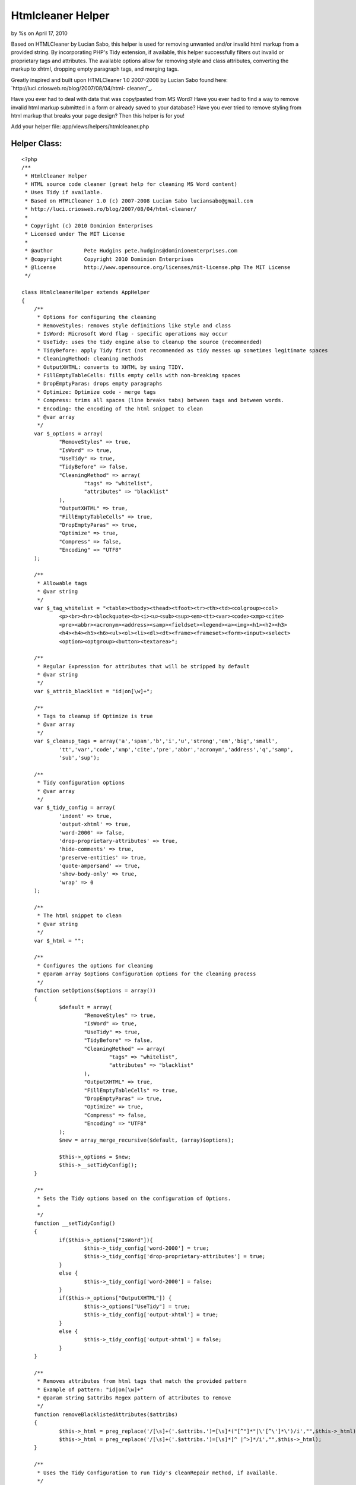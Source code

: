 Htmlcleaner Helper
==================

by %s on April 17, 2010

Based on HTMLCleaner by Lucian Sabo, this helper is used for removing
unwanted and/or invalid html markup from a provided string. By
incorporating PHP's Tidy extension, if available, this helper
successfully filters out invalid or proprietary tags and attributes.
The available options allow for removing style and class attributes,
converting the markup to xhtml, dropping empty paragraph tags, and
merging tags.

Greatly inspired and built upon HTMLCleaner 1.0 2007-2008 by Lucian
Sabo found here: `http://luci.criosweb.ro/blog/2007/08/04/html-
cleaner/`_.

Have you ever had to deal with data that was copy/pasted from MS Word?
Have you ever had to find a way to remove invalid html markup
submitted in a form or already saved to your database? Have you ever
tried to remove styling from html markup that breaks your page design?
Then this helper is for you!

Add your helper file: app/views/helpers/htmlcleaner.php

Helper Class:
`````````````

::

    <?php 
    /**
     * HtmlCleaner Helper
     * HTML source code cleaner (great help for cleaning MS Word content)
     * Uses Tidy if available.
     * Based on HTMLCleaner 1.0 (c) 2007-2008 Lucian Sabo luciansabo@gmail.com 
     * http://luci.criosweb.ro/blog/2007/08/04/html-cleaner/
     * 
     * Copyright (c) 2010 Dominion Enterprises 
     * Licensed under The MIT License
     * 
     * @author		Pete Hudgins pete.hudgins@dominionenterprises.com
     * @copyright	Copyright 2010 Dominion Enterprises
     * @license		http://www.opensource.org/licenses/mit-license.php The MIT License
     */
    
    class HtmlcleanerHelper extends AppHelper
    {
    	/**
    	 * Options for configuring the cleaning
    	 * RemoveStyles: removes style definitions like style and class
    	 * IsWord: Microsoft Word flag - specific operations may occur
    	 * UseTidy: uses the tidy engine also to cleanup the source (recommended)
    	 * TidyBefore: apply Tidy first (not recommended as tidy messes up sometimes legitimate spaces
    	 * CleaningMethod: cleaning methods
    	 * OutputXHTML: converts to XHTML by using TIDY.
    	 * FillEmptyTableCells: fills empty cells with non-breaking spaces
    	 * DropEmptyParas: drops empty paragraphs
    	 * Optimize: Optimize code - merge tags
    	 * Compress: trims all spaces (line breaks tabs) between tags and between words.
    	 * Encoding: the encoding of the html snippet to clean
    	 * @var array
    	 */
    	var $_options = array(
    		"RemoveStyles" => true,
    		"IsWord" => true,
    		"UseTidy" => true,
    		"TidyBefore" => false,
    		"CleaningMethod" => array(
    			"tags" => "whitelist",
    			"attributes" => "blacklist"
    		),
    		"OutputXHTML" => true,
    		"FillEmptyTableCells" => true,
    		"DropEmptyParas" => true,
    		"Optimize" => true,
    		"Compress" => false,
    		"Encoding" => "UTF8"
    	);
    
    	/**
    	 * Allowable tags
    	 * @var string
    	 */
    	var $_tag_whitelist = "<table><tbody><thead><tfoot><tr><th><td><colgroup><col>
    		<p><br><hr><blockquote><b><i><u><sub><sup><em><tt><var><code><xmp><cite>
    		<pre><abbr><acronym><address><samp><fieldset><legend><a><img><h1><h2><h3>
    		<h4><h4><h5><h6><ul><ol><li><dl><dt><frame><frameset><form><input><select>
    		<option><optgroup><button><textarea>";
    
    	/**
    	 * Regular Expression for attributes that will be stripped by default
    	 * @var string
    	 */
    	var $_attrib_blacklist = "id|on[\w]+";
    
    	/**
    	 * Tags to cleanup if Optimize is true
    	 * @var array 
    	 */
    	var $_cleanup_tags = array('a','span','b','i','u','strong','em','big','small',
    		'tt','var','code','xmp','cite','pre','abbr','acronym','address','q','samp',
    		'sub','sup');
    
    	/**
    	 * Tidy configuration options
    	 * @var array 
    	 */
    	var $_tidy_config = array(
    		'indent' => true,
    		'output-xhtml' => true,
    		'word-2000' => false,
    		'drop-proprietary-attributes' => true,
    		'hide-comments' => true,
    		'preserve-entities' => true,
    		'quote-ampersand' => true,
    		'show-body-only' => true,
    		'wrap' => 0
    	);
    
    	/**
    	 * The html snippet to clean
    	 * @var string
    	 */
    	var $_html = "";
    
    	/**
    	 * Configures the options for cleaning
    	 * @param array $options Configuration options for the cleaning process
    	 */
    	function setOptions($options = array())
    	{
    		$default = array(
    			"RemoveStyles" => true,
    			"IsWord" => true,
    			"UseTidy" => true,
    			"TidyBefore" => false,
    			"CleaningMethod" => array(
    				"tags" => "whitelist",
    				"attributes" => "blacklist"
    			),
    			"OutputXHTML" => true,
    			"FillEmptyTableCells" => true,
    			"DropEmptyParas" => true,
    			"Optimize" => true,
    			"Compress" => false,
    			"Encoding" => "UTF8"
    		);
    		$new = array_merge_recursive($default, (array)$options);
    
    		$this->_options = $new;
    		$this->__setTidyConfig();
    	}
    
    	/**
    	 * Sets the Tidy options based on the configuration of Options.
    	 * 
    	 */
    	function __setTidyConfig()
    	{
    		if($this->_options["IsWord"]){
    			$this->_tidy_config['word-2000'] = true;
    			$this->_tidy_config['drop-proprietary-attributes'] = true;
    		}
    		else {
    			$this->_tidy_config['word-2000'] = false;
    		}
    		if($this->_options["OutputXHTML"]) {
    			$this->_options["UseTidy"] = true;
    			$this->_tidy_config['output-xhtml'] = true;
    		}
    		else {
    			$this->_tidy_config['output-xhtml'] = false;
    		}
    	}
    
    	/**
    	 * Removes attributes from html tags that match the provided pattern
    	 * Example of pattern: "id|on[\w]+"
    	 * @param string $attribs Regex pattern of attributes to remove
    	 */
    	function removeBlacklistedAttributes($attribs)
    	{
    		$this->_html = preg_replace('/[\s]+('.$attribs.')=[\s]*("[^"]*"|\'[^\']*\')/i',"",$this->_html);
    		$this->_html = preg_replace('/[\s]+('.$attribs.')=[\s]*[^ |^>]*/i',"",$this->_html);
    	}
    
    	/**
    	 * Uses the Tidy Configuration to run Tidy's cleanRepair method, if available.
    	 */
    	function tidyClean()
    	{
    		if(!class_exists('tidy')){
    			if(function_exists('tidy_parse_string')){
    				tidy_set_encoding("{$this->_options["Encoding"]}");
    				foreach($this->_tidy_config as $k => $v) {
    					tidy_setopt($k, $v);
    				}
    				tidy_parse_string($this->_html);
    				tidy_clean_repair();
    				$this->_html = tidy_get_output();
    			}
    			else {
    				error_log("Tidy is not supported on this platform. Basic Cleaning is applied.");
    			}
    		}
    		else {
    			$tidy = new tidy;
    			$tidy -> parseString($this->_html, $this->_tidy_config, "{$this->_options["Encoding"]}");
    			$tidy -> cleanRepair();
    			$this -> html = $tidy;
    		}
    	}
    
    	/**
    	 * Cleans the provided html snippet based on the configuation options
    	 * @param string $html The html snippet to clean
    	 * @param array $options Optional Configuration options for the cleaning process
    	 * @return string The cleaned html snippet
    	 */
    	function cleanup($html, $options = null)
    	{
    		if(isset($options) && is_array($options)){
    			$this->setOptions($options);
    		}
    		$this->_html = "{$html}";
    
    		if($this->_options['UseTidy'] && $this->_options['TidyBefore']){
    			$this->tidyClean();
    		}
    
    		// Remove escape slashes
    		$this->_html = stripslashes($this -> _html);
    
    		if($this->_options['CleaningMethod']['tags'] == "whitelist"){
    			// Trim everything before body tag, leaving possible body attributes
    			if(preg_match("/<body/i", "{$this -> _html}")){
    				$this -> html = stristr($this -> _html, "<body");
    			}
    
    			// strip tags, still leaving attributes, second variable is allowed tags
    			$this->_html = strip_tags($this->_html, $this->_tag_whitelist);
    		}
    
    		if($this->_options['RemoveStyles']){
    			// Remove class and style attributes
    			$this->removeBlacklistedAttributes("class|style");
    		}
    
    		if($this->_options['IsWord']){
    			$this->removeBlacklistedAttributes("lang|[ovwxp]:\w+");
    		}
    
    		if($this->_options['CleaningMethod']['attributes'] == "blacklist"){
    			if(!empty ($this->_attrib_blacklist)){
    				$this->removeBlacklistedAttributes($this->_attrib_blacklist);
    			}
    		}
    
    		if($this->_options['Optimize']){
    			$repl = 1;
    			while($repl){
    				$repl = 0;
    				foreach($this->_cleanup_tags as $tag){
    					// Strip empty inline tags
    					$this -> _html = preg_replace("/<($tag)[^>]*>[\s]*([( )]*)[\s]*<\/($tag)>/i","\\2", $this -> _html,-1,$count);
    					$repl += $count;
    
    					// Merge inline tags
    					$this -> _html = preg_replace("/<\/($tag)[^>]*>[\s]*([( )]*)[\s]*<($tag)>/i","\\2", $this -> _html,-1,$count);
    					$repl += $count;
    				}
    			}
    
    			// Drop empty paragraph tags
    			if($this->_options['DropEmptyParas']){
    				$this -> _html = preg_replace('/<(p|h[1-6]{1})([^>]*)>[\s]*[( )]*[\s]*<\/(p|h[1-6]{1})>/i',"\r\n", $this -> _html);
    			}
    
    			// Trim extra spaces only if tidy is not set to indent
    			if(!$this->_tidy_config['indent']){
    				// Trim extra spaces between words
    				$this -> _html = preg_replace('/([^<>])[\s]+([^<>])/i',"\\1 \\2", $this -> _html);
    
    				// Trim extra spaces before tags
    				$this -> _html = preg_replace('/[\n|\r|\r\n|][\n|\r|\r\n|]+</i',"<", $this -> _html);
    			}
    		}
    
    		if($this->_options['DropEmptyParas'] && !$this->_options['Optimize']){
    			$this -> _html = preg_replace('/<(p|h[1-6]{1})([^>]*)>[\s]*[( )]*[\s]*<\/(p|h[1-6]{1})>/i',"\r\n", $this -> _html);
    		}
    
    		if($this->_options['FillEmptyTableCells']) {
    			$this -> _html = preg_replace("/<td([^>]*)>[\s]*<\/td>/i", "<td\\1> </td>", $this -> _html);
    		}
    
    		if($this->_options['Compress']){
    			// Trim spaces after tags
    			$this -> _html = preg_replace('/>[\s]+/',">", $this -> _html);
    
    			// Trim spaces before end tags
    			$this -> _html = preg_replace('/[\s]+<\//',"</", $this -> _html);
    
    			// Trim spaces before tags
    			$this -> _html = preg_replace('/[\s]+</',"<", $this -> _html);
    
    			// Trim extra spaces between words
    			$this -> _html = preg_replace('/([^<>])[\s]+([^<>])/',"\\1 \\2", $this -> _html);
    		}
    
    		if($this->_options['UseTidy'] && !$this->_options['TidyBefore']){
    			$this->tidyClean();
    		}
    		return $this->output("{$this->_html}");
    	}
    }
    ?>


Example
~~~~~~~

The following example configuration implements Tidy, optimizes the
markup and converts it to xhtml, using UTF8 Encoding

First be sure to add the helper to your controller:
app/controllers/demos_controller.php

Controller Class:
`````````````````

::

    <?php 
    class DemosController extends AppController
    {
    	var $name = "Demos";
    	var $uses = array();
    	var $helpers = array('Html', 'Form', 'Javascript', 'Htmlcleaner');
    
    	function cleaner()
    	{
    		$this->pageTitle = "Demonstration of Htmlcleaner Helper";
    		if(!empty($this->data['Example'])){
    			$snippet = $this->data['Example']['dirty'];
    			$this->set('snippet', $snippet);
    		}
    	}
    }
    ?>

Implement the helper in your view: app/views/demos/cleaner.ctp

View Template:
``````````````

::

    
    <?php $htmlcleaner->setOptions(array(
    	'UseTidy' => true,
    	'OutputXHTML' => true,
    	'Optimize' => true
    )); ?>
    <div class="full">
    	<h2>Enter dirty HTML Snippet</h2>
    	<?php echo $form->create('Example', array('url' => '/demos/cleaner'));?>
    	<label for="ExampleDirty">Enter dirty HTML snippet</label><br/>
    	<?php echo $form->textarea('dirty', array('style'=>'width:100%;height:250px;')); ?><br/>
    	<?php echo $form->button('Submit Dirty HTML', array('type'=>'submit')); ?>
    	<?php echo $form->end(); ?>
    </div>
    <?php if(isset($snippet)): ?>
    <div class="full">
    	<h2>Results Code</h2>
    	<textarea style="width:100%;height:250px;">
    		<?php echo htmlspecialchars($htmlcleaner->cleanup($snippet), ENT_COMPAT, 'UTF-8'); ?>
    	</textarea>
    </div>
    <div class="full">
    	<h2>Results Displayed</h2>
    	<?php echo $htmlcleaner->cleanup($snippet); ?>
    </div>
    <?php endif; ?>

Implementing this helper is easy, and the options are simple to
configure. I hope others can find this as useful as I do.


.. _http://luci.criosweb.ro/blog/2007/08/04/html-cleaner/: http://luci.criosweb.ro/blog/2007/08/04/html-cleaner/
.. meta::
    :title: Htmlcleaner Helper
    :description: CakePHP Article related to tidy,ms word cleaning,htmlcleaner,Helpers
    :keywords: tidy,ms word cleaning,htmlcleaner,Helpers
    :copyright: Copyright 2010 
    :category: helpers

